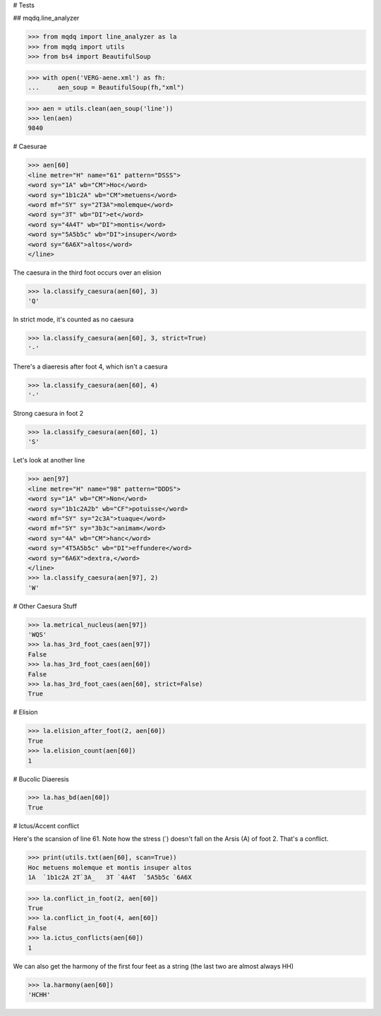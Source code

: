 # Tests

## mqdq.line_analyzer

>>> from mqdq import line_analyzer as la
>>> from mqdq import utils
>>> from bs4 import BeautifulSoup

>>> with open('VERG-aene.xml') as fh:
...     aen_soup = BeautifulSoup(fh,"xml")

>>> aen = utils.clean(aen_soup('line'))
>>> len(aen)
9840

# Caesurae

>>> aen[60]
<line metre="H" name="61" pattern="DSSS">
<word sy="1A" wb="CM">Hoc</word>
<word sy="1b1c2A" wb="CM">metuens</word>
<word mf="SY" sy="2T3A">molemque</word>
<word sy="3T" wb="DI">et</word>
<word sy="4A4T" wb="DI">montis</word>
<word sy="5A5b5c" wb="DI">insuper</word>
<word sy="6A6X">altos</word>
</line>

The caesura in the third foot occurs over an elision

>>> la.classify_caesura(aen[60], 3)
'Q'

In strict mode, it's counted as no caesura

>>> la.classify_caesura(aen[60], 3, strict=True)
'-'

There's a diaeresis after foot 4, which isn't a caesura

>>> la.classify_caesura(aen[60], 4)
'-'

Strong caesura in foot 2

>>> la.classify_caesura(aen[60], 1)
'S'

Let's look at another line

>>> aen[97]
<line metre="H" name="98" pattern="DDDS">
<word sy="1A" wb="CM">Non</word>
<word sy="1b1c2A2b" wb="CF">potuisse</word>
<word mf="SY" sy="2c3A">tuaque</word>
<word mf="SY" sy="3b3c">animam</word>
<word sy="4A" wb="CM">hanc</word>
<word sy="4T5A5b5c" wb="DI">effundere</word>
<word sy="6A6X">dextra,</word>
</line>
>>> la.classify_caesura(aen[97], 2)
'W'

# Other Caesura Stuff

>>> la.metrical_nucleus(aen[97])
'WQS'
>>> la.has_3rd_foot_caes(aen[97])
False
>>> la.has_3rd_foot_caes(aen[60])
False
>>> la.has_3rd_foot_caes(aen[60], strict=False)
True

# Elision

>>> la.elision_after_foot(2, aen[60])
True
>>> la.elision_count(aen[60])
1

# Bucolic Diaeresis

>>> la.has_bd(aen[60])
True

# Ictus/Accent conflict

Here's the scansion of line 61. Note how the stress (`)
doesn't fall on the Arsis (A) of foot 2. That's a conflict.

>>> print(utils.txt(aen[60], scan=True))
Hoc metuens molemque et montis insuper altos
1A  `1b1c2A 2T`3A_   3T `4A4T  `5A5b5c `6A6X

>>> la.conflict_in_foot(2, aen[60])
True
>>> la.conflict_in_foot(4, aen[60])
False
>>> la.ictus_conflicts(aen[60])
1

We can also get the harmony of the first four feet as a string
(the last two are almost always HH)

>>> la.harmony(aen[60])
'HCHH'
